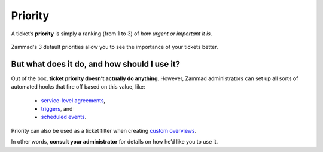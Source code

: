 Priority
========

A ticket’s **priority** is simply a ranking (from 1 to 3)
of *how urgent or important it is*.

.. figure:: /images/basics/service-ticket/settings/priority-colors.png
   :alt: Overview showing 3 tickets with different priorities
   :align: center

   Zammad's 3 default priorities allow you to see the importance of
   your tickets better.

But what does it do, and how should I use it?
^^^^^^^^^^^^^^^^^^^^^^^^^^^^^^^^^^^^^^^^^^^^^

Out of the box, **ticket priority doesn’t actually do anything**.
However, Zammad administrators can set up all sorts of automated hooks
that fire off based on this value, like:

   * `service-level agreements`_,
   * `triggers`_, and
   * `scheduled events`_.

Priority can also be used as a ticket filter when creating `custom overviews`_.

.. _service-level agreements:
   https://admin-docs.zammad.org/en/latest/manage/slas.html
.. _triggers: https://admin-docs.zammad.org/en/latest/manage/trigger.html
.. _scheduled events:
   https://admin-docs.zammad.org/en/latest/manage/scheduler.html
.. _custom overviews: 
   https://admin-docs.zammad.org/en/latest/manage/overviews.html

In other words, **consult your administrator**
for details on how he’d like you to use it.

